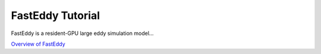 FastEddy Tutorial
=================

FastEddy is a resident-GPU large eddy simulation model...

`Overview of FastEddy`_

.. _Overview of FastEddy: https://ral.ucar.edu/solutions/products/fasteddy
